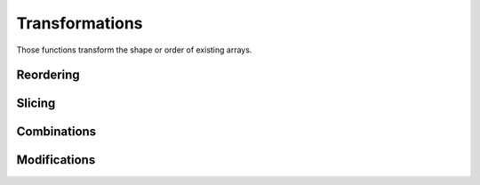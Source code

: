 Transformations
===============

.. highlight:: c++

Those functions transform the shape or order of existing arrays.

Reordering
----------

.. cpp:function:: auto reshape(const Array& a, const Dimensions<M>& d)

   Reshape an existing array into a delayed one of shape ``d``.

   All the elements of ``a`` will be present in the returned array in
   the same (row-major_) order, but may appear at different
   coordinates. The product of the dimensions of ``a`` and the product
   of elements in ``d`` must therefore be equal.

   .. _row-major: https://en.wikipedia.org/wiki/Row-major_order

.. cpp:function:: auto reshape(const Array& a, ...)

   Idem but specify the resulting dimensions as separated arguments.
   
   ::

      // Construct a 2D array containing:
      //     {{ 0,  1,  2,  3,  4},
      //      { 5,  6,  7,  8,  9},
      //      {10, 11, 12, 13, 14}}
      auto a = reshape(range(15), 3, 5);
      
.. cpp:function:: auto roll(const Array& a, std::ssize_t shift, std::size_t dim)

   Shift elements along the ``dim`` dimension by ``shift``.

   ::

      // Returns {3, 4, 0, 1, 2}
      auto a = roll(range(5), 2);

   Last argument ``dim`` is optional for 1D array.

Slicing
-------

.. cpp:function:: auto fix_dimension(const Array& a, std::size_t dim, std::size_t val)

   Create an N-1 dimensional array from an N-dimensional one.
   
Combinations
------------

.. cpp:function:: auto stack(const Array1& a, ...)

   Combine N-dimensional arrays into a (N+1) dimensional delayed array.

   The first dimension in the resulting array will select one of the
   combined array, the others will select an element.

Modifications
-------------

.. cpp:function:: auto shifted(const Array& a, Dimensions<N> offset, T val=0)

   Offset the coordinates of each element by ``offset``.

   Coordinates outside the original elements are set to ``val``.
